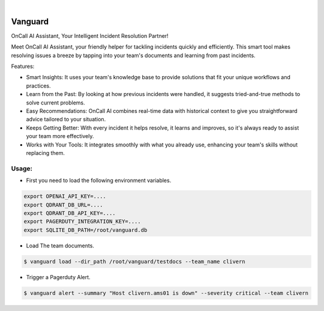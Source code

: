 .. image:: https://image.api.playstation.com/vulcan/img/rnd/202108/2318/laMdtTUhSHB2neSymEjIt5oF.jpg
  :width: 700
  :alt: Alternative text

.. image:: https://github.com/Clivern/Vanguard/actions/workflows/ci.yml/badge.svg?branch=main
    :alt: Build Status
    :target: https://github.com/Clivern/Vanguard/actions/workflows/ci.yml

|

========
Vanguard
========

OnCall AI Assistant, Your Intelligent Incident Resolution Partner!

Meet OnCall AI Assistant, your friendly helper for tackling incidents quickly and efficiently. This smart tool makes resolving issues a breeze by tapping into your team's documents and learning from past incidents.

Features:

* Smart Insights: It uses your team's knowledge base to provide solutions that fit your unique workflows and practices.
* Learn from the Past: By looking at how previous incidents were handled, it suggests tried-and-true methods to solve current problems.
* Easy Recommendations: OnCall AI combines real-time data with historical context to give you straightforward advice tailored to your situation.
* Keeps Getting Better: With every incident it helps resolve, it learns and improves, so it's always ready to assist your team more effectively.
* Works with Your Tools: It integrates smoothly with what you already use, enhancing your team's skills without replacing them.


Usage:
------

* First you need to load the following environment variables.

.. code-block::

      export OPENAI_API_KEY=....
      export QDRANT_DB_URL=....
      export QDRANT_DB_API_KEY=....
      export PAGERDUTY_INTEGRATION_KEY=....
      export SQLITE_DB_PATH=/root/vanguard.db


* Load The team documents.

.. code-block::

      $ vanguard load --dir_path /root/vanguard/testdocs --team_name clivern


* Trigger a Pagerduty Alert.

.. code-block::

      $ vanguard alert --summary "Host clivern.ams01 is down" --severity critical --team clivern

